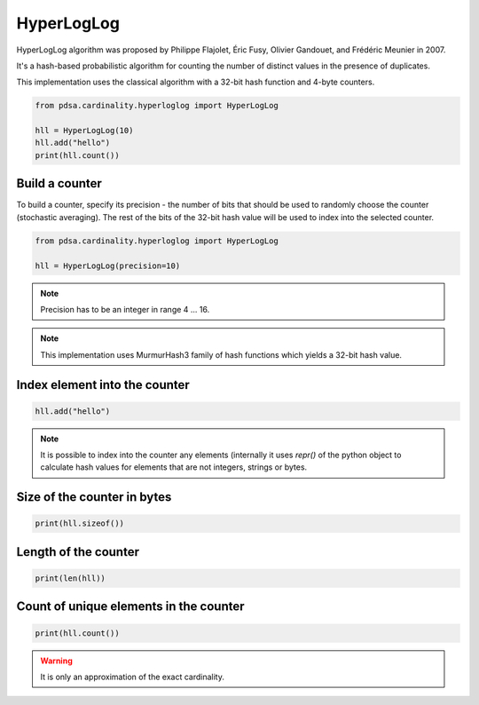 HyperLogLog
=============

HyperLogLog algorithm was proposed by Philippe Flajolet, Éric Fusy,
Olivier Gandouet, and Frédéric Meunier in 2007.

It's a hash-based probabilistic algorithm for counting the number of
distinct values in the presence of duplicates.


This implementation uses the classical algorithm with a 32-bit hash function
and 4-byte counters.


.. code:: python

    from pdsa.cardinality.hyperloglog import HyperLogLog

    hll = HyperLogLog(10)
    hll.add("hello")
    print(hll.count())



Build a counter
----------------

To build a counter, specify its precision - the number of bits that should be
used to randomly choose the counter (stochastic averaging). The rest of the bits
of the 32-bit hash value will be used to index into the selected counter.


.. code:: python

    from pdsa.cardinality.hyperloglog import HyperLogLog

    hll = HyperLogLog(precision=10)


.. note::

    Precision has to be an integer in range 4 ... 16.


.. note::

    This implementation uses MurmurHash3 family of hash functions
    which yields a 32-bit hash value.


Index element into the counter
------------------------------


.. code:: python

    hll.add("hello")


.. note::

   It is possible to index into the counter any elements (internally
   it uses *repr()* of the python object to calculate hash values for
   elements that are not integers, strings or bytes.



Size of the counter in bytes
----------------------------

.. code:: python

    print(hll.sizeof())


Length of the counter
---------------------

.. code:: python

    print(len(hll))


Count of unique elements in the counter
---------------------------------------

.. code:: python

    print(hll.count())


.. warning::

   It is only an approximation of the exact cardinality.
